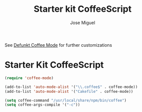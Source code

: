 #+TITLE: Starter kit CoffeeScript
#+AUTHOR: Jose Miguel
#+OPTIONS: toc:nil num:nil ^:nil

See [[https://github.com/defunkt/coffee-mode][Defunkt Coffee Mode]] for further customizations

* Starter Kit CoffeeScript

#+begin_src emacs-lisp
(require 'coffee-mode)

(add-to-list 'auto-mode-alist '("\\.coffee$" . coffee-mode))
(add-to-list 'auto-mode-alist '("Cakefile" . coffee-mode))

(setq coffee-command "/usr/local/share/npm/bin/coffee")
(setq coffee-args-compile '("-c"))
#+end_src

